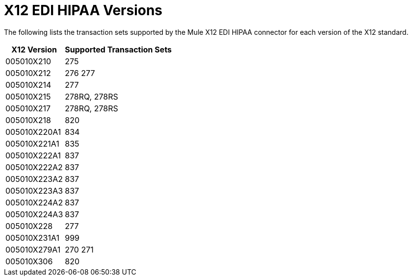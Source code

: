 = X12 EDI HIPAA Versions

The following lists the transaction sets supported by the Mule X12 EDI HIPAA connector for each version of the X12 standard.

[%header%autowidth.spread]
|===
| X12 Version |Supported Transaction Sets
| 005010X210 |275
| 005010X212 |276 277
| 005010X214 |277
| 005010X215 |278RQ, 278RS
| 005010X217 |278RQ, 278RS
| 005010X218 |820
| 005010X220A1 |834
| 005010X221A1 |835
| 005010X222A1 |837
| 005010X222A2 |837
| 005010X223A2 |837
| 005010X223A3 |837
| 005010X224A2 |837
| 005010X224A3 |837
| 005010X228 |277
| 005010X231A1 |999
| 005010X279A1 |270 271
| 005010X306 |820
|===
